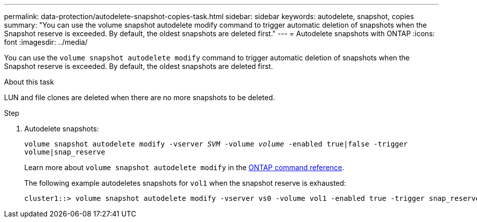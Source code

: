 ---
permalink: data-protection/autodelete-snapshot-copies-task.html
sidebar: sidebar
keywords: autodelete, snapshot, copies
summary: "You can use the volume snapshot autodelete modify command to trigger automatic deletion of snapshots when the Snapshot reserve is exceeded. By default, the oldest snapshots are deleted first."
---
= Autodelete snapshots with ONTAP
:icons: font
:imagesdir: ../media/

[.lead]
You can use the `volume snapshot autodelete modify` command to trigger automatic deletion of snapshots when the Snapshot reserve is exceeded. By default, the oldest snapshots are deleted first.

.About this task

LUN and file clones are deleted when there are no more snapshots to be deleted.

.Step

. Autodelete snapshots:
+
`volume snapshot autodelete modify -vserver _SVM_ -volume _volume_ -enabled true|false -trigger volume|snap_reserve`
+
Learn more about `volume snapshot autodelete modify` in the link:https://docs.netapp.com/us-en/ontap-cli/volume-snapshot-autodelete-modify.html[ONTAP command reference^].
+
The following example autodeletes snapshots for `vol1` when the snapshot reserve is exhausted:
+
----
cluster1::> volume snapshot autodelete modify -vserver vs0 -volume vol1 -enabled true -trigger snap_reserve
----

// 2025 Jan 13, ONTAPDOC-2569 
// BURT 1417788, 2021-11-15
